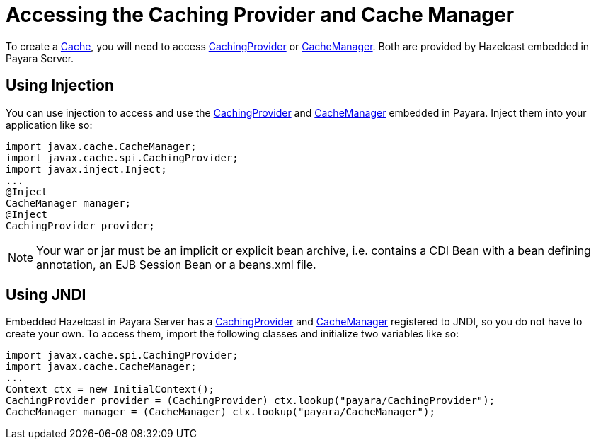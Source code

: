 [[accessing-the-caching-provider-and-cache-manager]]
= Accessing the Caching Provider and Cache Manager

To create a
https://ignite.incubator.apache.org/jcache/1.0.0/javadoc/javax/cache/Cache.html[Cache],
you will need to access
https://ignite.incubator.apache.org/jcache/1.0.0/javadoc/javax/cache/spi/CachingProvider.html[CachingProvider]
or
https://ignite.incubator.apache.org/jcache/1.0.0/javadoc/javax/cache/CacheManager.html[CacheManager].
Both are provided by Hazelcast embedded in Payara Server.

[[using-injection]]
== Using Injection

You can use injection to access and use the
https://ignite.incubator.apache.org/jcache/1.0.0/javadoc/javax/cache/spi/CachingProvider.html[CachingProvider]
and
https://ignite.incubator.apache.org/jcache/1.0.0/javadoc/javax/cache/CacheManager.html[CacheManager]
embedded in Payara. Inject them into your application like so:

[source, java]
----
import javax.cache.CacheManager;
import javax.cache.spi.CachingProvider;
import javax.inject.Inject;
...
@Inject
CacheManager manager;
@Inject
CachingProvider provider;
----

NOTE: Your war or jar must be an implicit or explicit bean archive, i.e.
contains a CDI Bean with a bean defining annotation, an EJB Session Bean
or a beans.xml file.

[[using-jndi]]
== Using JNDI

Embedded Hazelcast in Payara Server has a
https://ignite.incubator.apache.org/jcache/1.0.0/javadoc/javax/cache/spi/CachingProvider.html[CachingProvider]
and
https://ignite.incubator.apache.org/jcache/1.0.0/javadoc/javax/cache/CacheManager.html[CacheManager]
registered to JNDI, so you do not have to create your own. To access
them, import the following classes and initialize two variables like so:

[source, java]
----
import javax.cache.spi.CachingProvider;
import javax.cache.CacheManager;
...
Context ctx = new InitialContext();
CachingProvider provider = (CachingProvider) ctx.lookup("payara/CachingProvider");
CacheManager manager = (CacheManager) ctx.lookup("payara/CacheManager");
----
